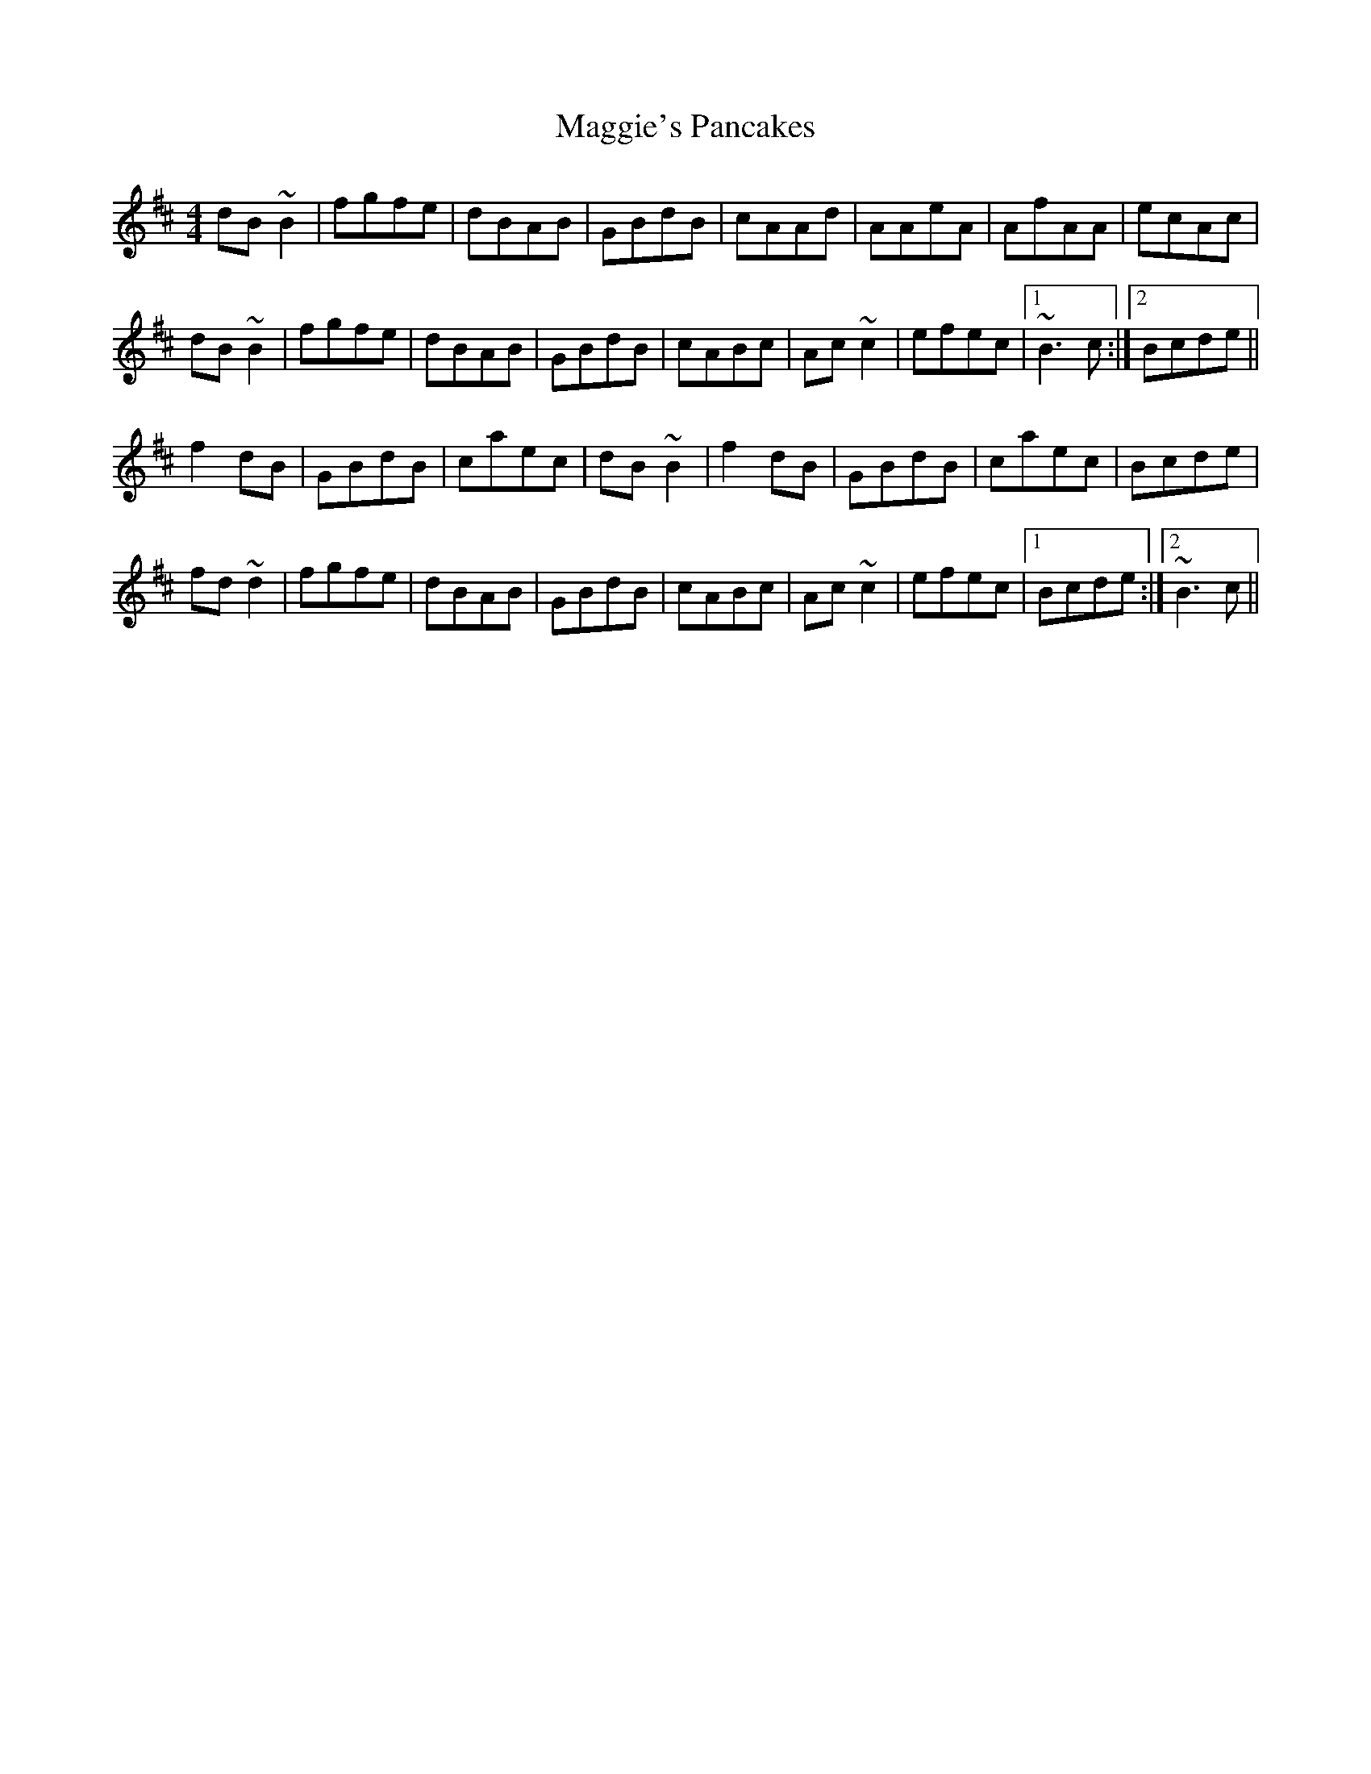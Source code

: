 X: 24847
T: Maggie's Pancakes
R: reel
M: 4/4
K: Bminor
dB~B2|fgfe|dBAB|GBdB|cAAd|AAeA|AfAA|ecAc|
dB~B2|fgfe|dBAB|GBdB|cABc|Ac~c2|efec|1 ~B3c:|2 Bcde||
f2dB|GBdB|caec|dB~B2|f2dB|GBdB|caec|Bcde|
fd~d2|fgfe|dBAB|GBdB|cABc|Ac~c2|efec|1 Bcde:|2 ~B3c||

